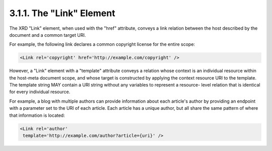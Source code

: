 3.1.1.  The "Link" Element
^^^^^^^^^^^^^^^^^^^^^^^^^^^^^^^^^^^^^^^^

The XRD "Link" element, when used with the "href" attribute, conveys
a link relation between the host described by the document and a
common target URI.

For example, the following link declares a common copyright license
for the entire scope:

.. code-block:: xml

  <Link rel='copyright' href='http://example.com/copyright' />

However, a "Link" element with a "template" attribute conveys a
relation whose context is an individual resource within the host-meta
document scope, and whose target is constructed by applying the
context resource URI to the template.  The template string MAY
contain a URI string without any variables to represent a resource-
level relation that is identical for every individual resource.

For example, a blog with multiple authors can provide information
about each article's author by providing an endpoint with a parameter
set to the URI of each article.  Each article has a unique author,
but all share the same pattern of where that information is located:

.. code-block:: xml

  <Link rel='author'
   template='http://example.com/author?article={uri}' />

